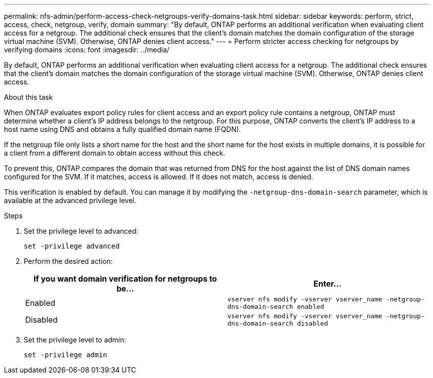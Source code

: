 ---
permalink: nfs-admin/perform-access-check-netgroups-verify-domains-task.html
sidebar: sidebar
keywords: perform, strict, access, check, netgroup, verify, domain
summary: "By default, ONTAP performs an additional verification when evaluating client access for a netgroup. The additional check ensures that the client’s domain matches the domain configuration of the storage virtual machine (SVM). Otherwise, ONTAP denies client access."
---
= Perform stricter access checking for netgroups by verifying domains
:icons: font
:imagesdir: ../media/

[.lead]
By default, ONTAP performs an additional verification when evaluating client access for a netgroup. The additional check ensures that the client's domain matches the domain configuration of the storage virtual machine (SVM). Otherwise, ONTAP denies client access.

.About this task

When ONTAP evaluates export policy rules for client access and an export policy rule contains a netgroup, ONTAP must determine whether a client's IP address belongs to the netgroup. For this purpose, ONTAP converts the client's IP address to a host name using DNS and obtains a fully qualified domain name (FQDN).

If the netgroup file only lists a short name for the host and the short name for the host exists in multiple domains, it is possible for a client from a different domain to obtain access without this check.

To prevent this, ONTAP compares the domain that was returned from DNS for the host against the list of DNS domain names configured for the SVM. If it matches, access is allowed. If it does not match, access is denied.

This verification is enabled by default. You can manage it by modifying the `-netgroup-dns-domain-search` parameter, which is available at the advanced privilege level.

.Steps

. Set the privilege level to advanced:
+
`set -privilege advanced`
. Perform the desired action:
+
[cols="2*",options="header"]
|===
| If you want domain verification for netgroups to be...| Enter...
a|
Enabled
a|
`vserver nfs modify -vserver vserver_name -netgroup-dns-domain-search enabled`
a|
Disabled
a|
`vserver nfs modify -vserver vserver_name -netgroup-dns-domain-search disabled`
|===

. Set the privilege level to admin:
+
`set -privilege admin`
